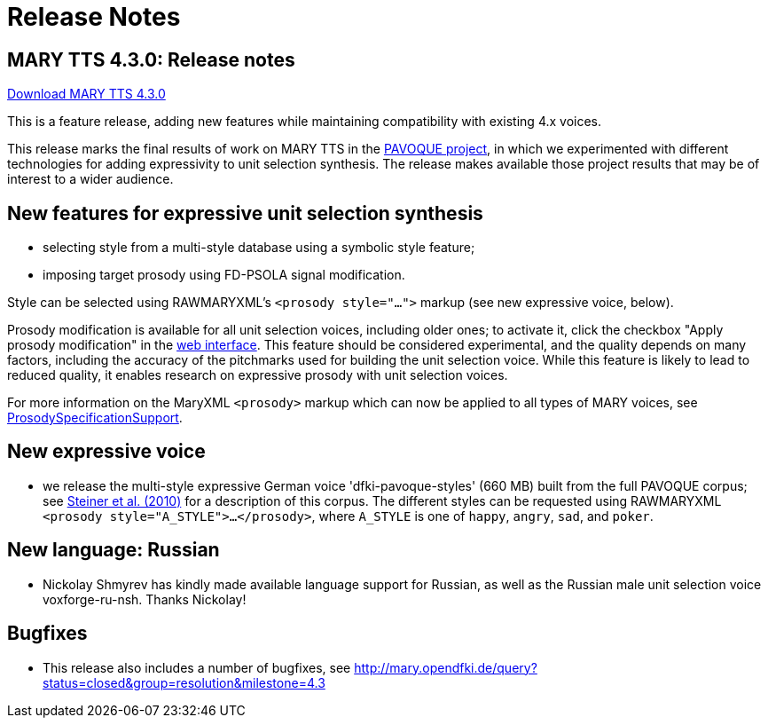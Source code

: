 = Release Notes
:jbake-type: page
:jbake-status: published
:jbake-cached: true

== MARY TTS 4.3.0: Release notes

link:${project.url}/download/4.3.0/openmary-standalone-install-4.3.0.jar[Download MARY TTS 4.3.0]

This is a feature release, adding new features while maintaining compatibility with existing 4.x voices.

This release marks the final results of work on MARY TTS in the link:../pavoque/[PAVOQUE project], in which we experimented with different technologies for adding expressivity to unit selection synthesis.
The release makes available those project results that may be of interest to a wider audience.

== New features for expressive unit selection synthesis

* selecting style from a multi-style database using a symbolic style feature;
* imposing target prosody using FD-PSOLA signal modification.

Style can be selected using RAWMARYXML's `&lt;prosody style=&quot;...&quot;&gt;` markup (see new expressive voice, below).

Prosody modification is available for all unit selection voices, including older ones;
to activate it, click the checkbox "Apply prosody modification" in the link:${project.url}:59125/[web interface].
This feature should be considered experimental, and the quality depends on many factors, including the accuracy of the pitchmarks used for building the unit selection voice.
While this feature is likely to lead to reduced quality, it enables research on expressive prosody with unit selection voices.

For more information on the MaryXML `&lt;prosody&gt;` markup which can now be applied to all types of MARY voices, see http://mary.opendfki.de/wiki/ProsodySpecificationSupport[ProsodySpecificationSupport].

== New expressive voice

* we release the multi-style expressive German voice 'dfki-pavoque-styles' (660 MB) built from the full PAVOQUE corpus;
 see http://www.dfki.de/web/research/publications?pubid=4877[Steiner et al. (2010)] for a description of this corpus.
 The different styles can be requested using RAWMARYXML `&lt;prosody style=&quot;A_STYLE&quot;&gt;...&lt;/prosody&gt;`, where `A_STYLE` is one of `happy`, `angry`, `sad`, and `poker`.

== New language: Russian

* Nickolay Shmyrev has kindly made available language support for Russian, as well as the Russian male unit selection voice voxforge-ru-nsh.
Thanks Nickolay!

== Bugfixes

* This release also includes a number of bugfixes, see http://mary.opendfki.de/query?status=closed&amp;group=resolution&amp;milestone=4.3[http://mary.opendfki.de/query?status=closed&amp;group=resolution&amp;milestone=4.3]